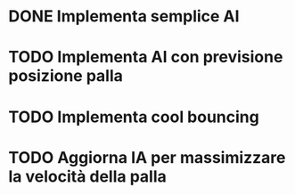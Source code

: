 * DONE Implementa semplice AI 
* TODO Implementa AI con previsione posizione palla
* TODO Implementa cool bouncing
* TODO Aggiorna IA per massimizzare la velocità della palla
